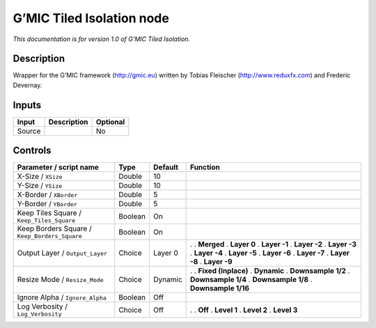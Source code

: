 .. _eu.gmic.TiledIsolation:

G’MIC Tiled Isolation node
==========================

*This documentation is for version 1.0 of G’MIC Tiled Isolation.*

Description
-----------

Wrapper for the G’MIC framework (http://gmic.eu) written by Tobias Fleischer (http://www.reduxfx.com) and Frederic Devernay.

Inputs
------

====== =========== ========
Input  Description Optional
====== =========== ========
Source             No
====== =========== ========

Controls
--------

.. tabularcolumns:: |>{\raggedright}p{0.2\columnwidth}|>{\raggedright}p{0.06\columnwidth}|>{\raggedright}p{0.07\columnwidth}|p{0.63\columnwidth}|

.. cssclass:: longtable

============================================= ======= ======= =====================
Parameter / script name                       Type    Default Function
============================================= ======= ======= =====================
X-Size / ``XSize``                            Double  10       
Y-Size / ``YSize``                            Double  10       
X-Border / ``XBorder``                        Double  5        
Y-Border / ``YBorder``                        Double  5        
Keep Tiles Square / ``Keep_Tiles_Square``     Boolean On       
Keep Borders Square / ``Keep_Borders_Square`` Boolean On       
Output Layer / ``Output_Layer``               Choice  Layer 0 .  
                                                              . **Merged**
                                                              . **Layer 0**
                                                              . **Layer -1**
                                                              . **Layer -2**
                                                              . **Layer -3**
                                                              . **Layer -4**
                                                              . **Layer -5**
                                                              . **Layer -6**
                                                              . **Layer -7**
                                                              . **Layer -8**
                                                              . **Layer -9**
Resize Mode / ``Resize_Mode``                 Choice  Dynamic .  
                                                              . **Fixed (Inplace)**
                                                              . **Dynamic**
                                                              . **Downsample 1/2**
                                                              . **Downsample 1/4**
                                                              . **Downsample 1/8**
                                                              . **Downsample 1/16**
Ignore Alpha / ``Ignore_Alpha``               Boolean Off      
Log Verbosity / ``Log_Verbosity``             Choice  Off     .  
                                                              . **Off**
                                                              . **Level 1**
                                                              . **Level 2**
                                                              . **Level 3**
============================================= ======= ======= =====================
